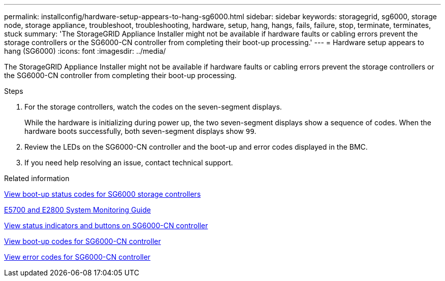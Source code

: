 ---
permalink: installconfig/hardware-setup-appears-to-hang-sg6000.html
sidebar: sidebar
keywords: storagegrid, sg6000, storage node, storage appliance, troubleshoot, troubleshooting, hardware, setup, hang, hangs, fails, failure, stop, terminate, terminates, stuck
summary: 'The StorageGRID Appliance Installer might not be available if hardware faults or cabling errors prevent the storage controllers or the SG6000-CN controller from completing their boot-up processing.'
---
= Hardware setup appears to hang (SG6000)
:icons: font
:imagesdir: ../media/

[.lead]
The StorageGRID Appliance Installer might not be available if hardware faults or cabling errors prevent the storage controllers or the SG6000-CN controller from completing their boot-up processing.

.Steps

. For the storage controllers, watch the codes on the seven-segment displays.
+
While the hardware is initializing during power up, the two seven-segment displays show a sequence of codes. When the hardware boots successfully, both seven-segment displays show `99`.

. Review the LEDs on the SG6000-CN controller and the boot-up and error codes displayed in the BMC.
. If you need help resolving an issue, contact technical support.

.Related information

xref:viewing-boot-up-status-codes-for-sg6000-storage-controllers.adoc[View boot-up status codes for SG6000 storage controllers]

https://library.netapp.com/ecmdocs/ECMLP2588751/html/frameset.html[E5700 and E2800 System Monitoring Guide^]

xref:viewing-status-indicators-and-buttons-on-sg6000-cn-controller.adoc[View status indicators and buttons on SG6000-CN controller]

xref:viewing-boot-up-codes-for-sg6000-cn-controller.adoc[View boot-up codes for SG6000-CN controller]

xref:viewing-error-codes-for-sg6000-cn-controller.adoc[View error codes for SG6000-CN controller]
